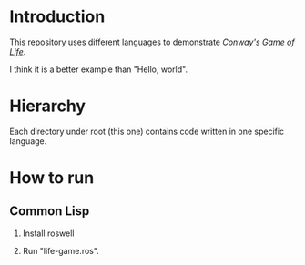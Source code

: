* Introduction

This repository uses different languages to demonstrate /[[https://en.wikipedia.org/wiki/Conway%27s_Game_of_Life][Conway's Game of Life]]/.

I think it is a better example than "Hello, world".

* Hierarchy

Each directory under root (this one) contains code written in one specific language.

* How to run

** Common Lisp

1. Install roswell

2. Run "life-game.ros".
